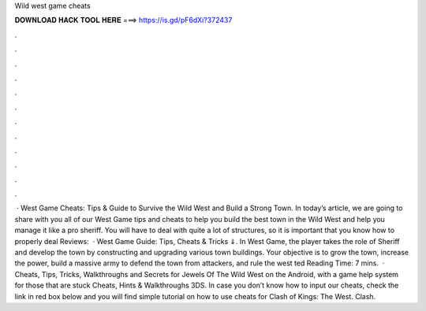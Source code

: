 Wild west game cheats

𝐃𝐎𝐖𝐍𝐋𝐎𝐀𝐃 𝐇𝐀𝐂𝐊 𝐓𝐎𝐎𝐋 𝐇𝐄𝐑𝐄 ===> https://is.gd/pF6dXi?372437

.

.

.

.

.

.

.

.

.

.

.

.

 · West Game Cheats: Tips & Guide to Survive the Wild West and Build a Strong Town. In today’s article, we are going to share with you all of our West Game tips and cheats to help you build the best town in the Wild West and help you manage it like a pro sheriff. You will have to deal with quite a lot of structures, so it is important that you know how to properly deal Reviews:   · West Game Guide: Tips, Cheats & Tricks ⇓. In West Game, the player takes the role of Sheriff and develop the town by constructing and upgrading various town buildings. Your objective is to grow the town, increase the power, build a massive army to defend the town from attackers, and rule the west ted Reading Time: 7 mins.  · Cheats, Tips, Tricks, Walkthroughs and Secrets for Jewels Of The Wild West on the Android, with a game help system for those that are stuck Cheats, Hints & Walkthroughs 3DS. In case you don’t know how to input our cheats, check the link in red box below and you will find simple tutorial on how to use cheats for Clash of Kings: The West. Clash.